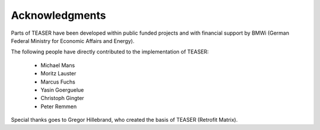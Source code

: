 Acknowledgments
===============

Parts of TEASER have been developed within public funded projects and with
financial support by BMWi (German Federal Ministry for Economic Affairs and
Energy).

The following people have directly contributed to the implementation of TEASER:

 - Michael Mans
 - Moritz Lauster
 - Marcus Fuchs
 - Yasin Goerguelue
 - Christoph Gingter
 - Peter Remmen

Special thanks goes to Gregor Hillebrand, who created the basis of TEASER (Retrofit Matrix).
